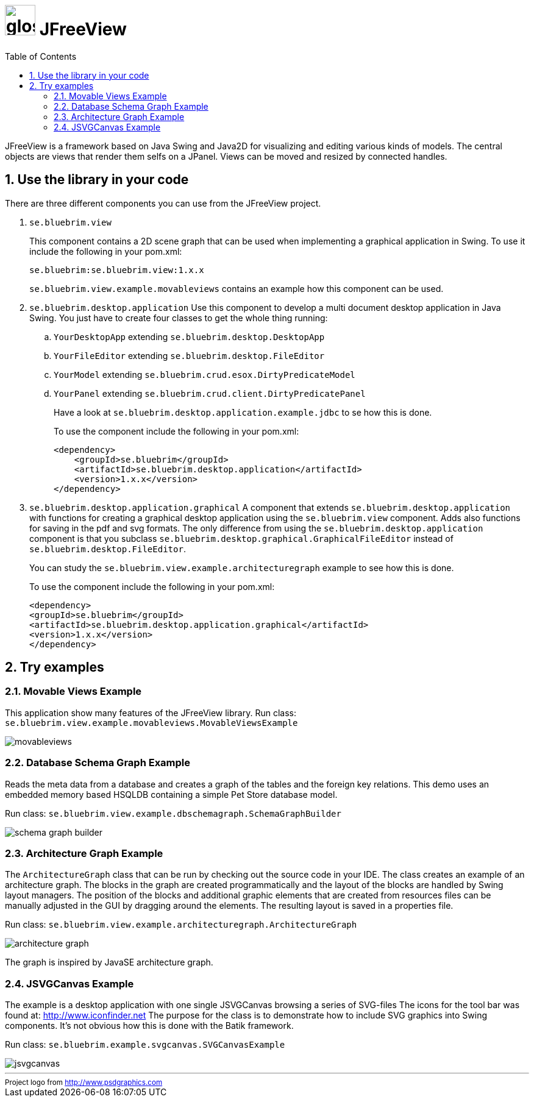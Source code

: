= image:site/images/glossy-box.png[width=50] JFreeView
:toc: left
:icons: font
:sectnums:

JFreeView is a framework based on Java Swing and Java2D for visualizing and editing various kinds of models. The central objects
are views that render them selfs on a JPanel. Views can be moved and resized by connected handles.

== Use the library in your code
There are three different components you can use from the JFreeView project.

. `se.bluebrim.view`
+
This component contains a 2D scene graph that can be used when implementing a graphical application in Swing. To use it include the
following in your pom.xml:
+
----
se.bluebrim:se.bluebrim.view:1.x.x
----
+
`se.bluebrim.view.example.movableviews` contains an example how this component can be used.
+
. `se.bluebrim.desktop.application`
Use this component to develop a multi document desktop application in Java Swing. You just have to create four classes to get
the whole thing running:
+
.. `YourDesktopApp` extending `se.bluebrim.desktop.DesktopApp`
.. `YourFileEditor` extending `se.bluebrim.desktop.FileEditor`
.. `YourModel` extending `se.bluebrim.crud.esox.DirtyPredicateModel`
.. `YourPanel` extending `se.bluebrim.crud.client.DirtyPredicatePanel`
+
Have a look at `se.bluebrim.desktop.application.example.jdbc` to se how this is done.
+
To use the component include the following in your pom.xml:
+
[source,xml]
----
<dependency>
    <groupId>se.bluebrim</groupId>
    <artifactId>se.bluebrim.desktop.application</artifactId>
    <version>1.x.x</version>
</dependency>
----
+
. `se.bluebrim.desktop.application.graphical`
A component that extends `se.bluebrim.desktop.application` with functions for creating a graphical desktop application using
the `se.bluebrim.view` component. Adds also functions for saving in the pdf and svg formats. The only difference from using the
`se.bluebrim.desktop.application` component is that you subclass `se.bluebrim.desktop.graphical.GraphicalFileEditor` instead of
`se.bluebrim.desktop.FileEditor`.
+
You can study the `se.bluebrim.view.example.architecturegraph` example to see how this is done.
+
To use the component include the following in your pom.xml:
+
[source,xml]
----
<dependency>
<groupId>se.bluebrim</groupId>
<artifactId>se.bluebrim.desktop.application.graphical</artifactId>
<version>1.x.x</version>
</dependency>
----

== Try examples

=== Movable Views Example
This application show many features of the JFreeView library.
Run class: `se.bluebrim.view.example.movableviews.MovableViewsExample`

image::site/images/movableviews.png[]

=== Database Schema Graph Example
Reads the meta data from a database and creates a graph of the tables and the foreign key relations. This demo uses an embedded memory
based HSQLDB containing a simple Pet Store database model.

Run class: `se.bluebrim.view.example.dbschemagraph.SchemaGraphBuilder`

image::site/images/schema-graph-builder.png[]

=== Architecture Graph Example
The `ArchitectureGraph` class that can be run by checking out the source code in your IDE. The class creates an example of an
architecture graph. The blocks in the graph are created programmatically and the layout of the blocks are handled by Swing layout
managers. The position of the blocks and additional graphic elements that are created from resources files can be manually adjusted in
the GUI by dragging around the elements. The resulting layout is saved in a properties file.

Run class: `se.bluebrim.view.example.architecturegraph.ArchitectureGraph`

image::site/images/architecture-graph.png[]

The graph is inspired by JavaSE architecture graph.

=== JSVGCanvas Example
The example is a desktop application with one single JSVGCanvas browsing a series of SVG-files
The icons for the tool bar was found at: http://www.iconfinder.net[] The purpose for the class is to demonstrate
how to include SVG graphics into Swing components. It's not obvious how this is done with the Batik framework.

Run class:
`se.bluebrim.example.svgcanvas.SVGCanvasExample`

image::site/images/jsvgcanvas.png[]

'''
++++
<small>
<div>
Project logo from <a href="http://www.psdgraphics.com">http://www.psdgraphics.com</a>
</div>
</small>
++++
